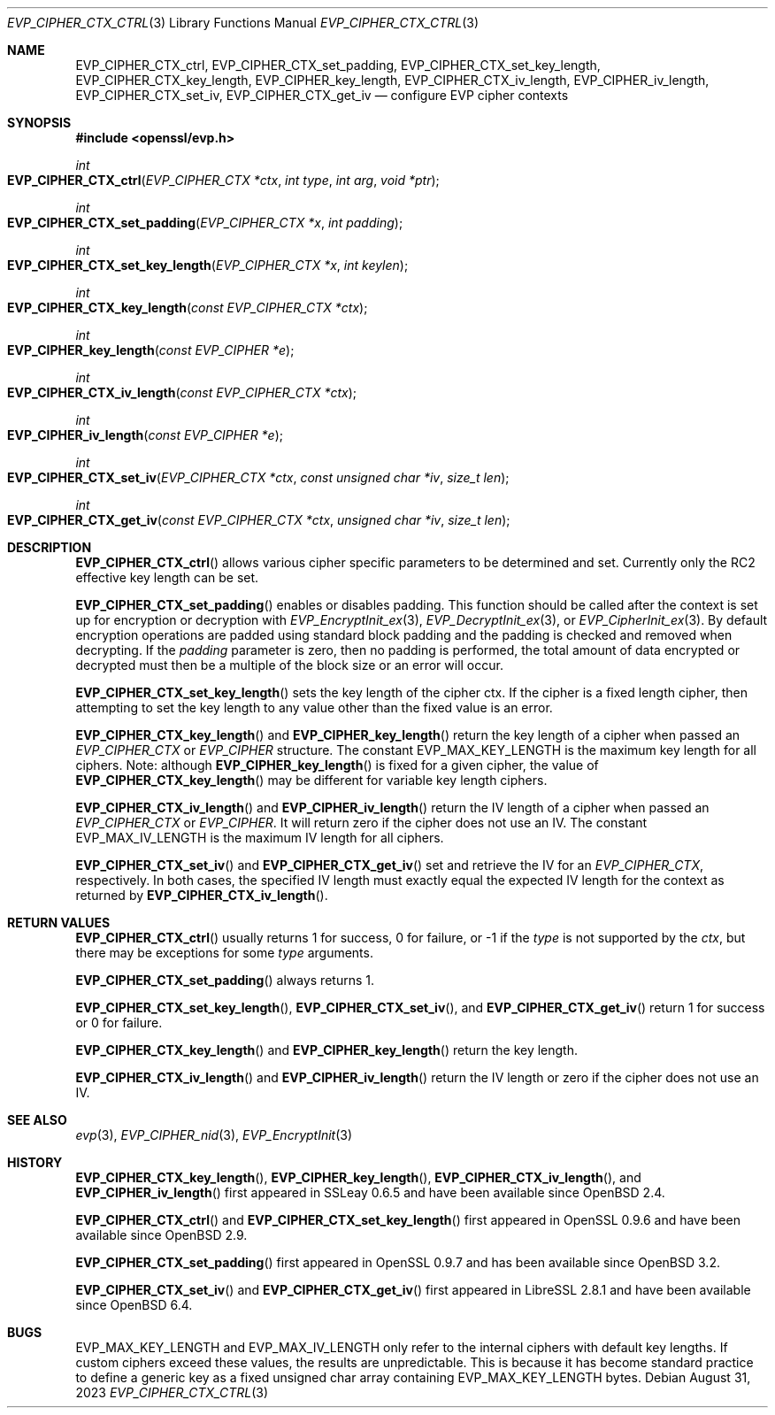 .\" $OpenBSD: EVP_CIPHER_CTX_ctrl.3,v 1.1 2023/08/31 17:27:41 schwarze Exp $
.\" full merge up to: OpenSSL 5211e094 Nov 11 14:39:11 2014 -0800
.\"
.\" This file is a derived work.
.\" The changes are covered by the following Copyright and license:
.\"
.\" Copyright (c) 2018, 2023 Ingo Schwarze <schwarze@openbsd.org>
.\" Copyright (c) 2018 Damien Miller <djm@openbsd.org>
.\"
.\" Permission to use, copy, modify, and distribute this software for any
.\" purpose with or without fee is hereby granted, provided that the above
.\" copyright notice and this permission notice appear in all copies.
.\"
.\" THE SOFTWARE IS PROVIDED "AS IS" AND THE AUTHOR DISCLAIMS ALL WARRANTIES
.\" WITH REGARD TO THIS SOFTWARE INCLUDING ALL IMPLIED WARRANTIES OF
.\" MERCHANTABILITY AND FITNESS. IN NO EVENT SHALL THE AUTHOR BE LIABLE FOR
.\" ANY SPECIAL, DIRECT, INDIRECT, OR CONSEQUENTIAL DAMAGES OR ANY DAMAGES
.\" WHATSOEVER RESULTING FROM LOSS OF USE, DATA OR PROFITS, WHETHER IN AN
.\" ACTION OF CONTRACT, NEGLIGENCE OR OTHER TORTIOUS ACTION, ARISING OUT OF
.\" OR IN CONNECTION WITH THE USE OR PERFORMANCE OF THIS SOFTWARE.
.\"
.\" The original file was written by Dr. Stephen Henson <steve@openssl.org>.
.\" Copyright (c) 2000, 2001, 2016 The OpenSSL Project.
.\" All rights reserved.
.\"
.\" Redistribution and use in source and binary forms, with or without
.\" modification, are permitted provided that the following conditions
.\" are met:
.\"
.\" 1. Redistributions of source code must retain the above copyright
.\"    notice, this list of conditions and the following disclaimer.
.\"
.\" 2. Redistributions in binary form must reproduce the above copyright
.\"    notice, this list of conditions and the following disclaimer in
.\"    the documentation and/or other materials provided with the
.\"    distribution.
.\"
.\" 3. All advertising materials mentioning features or use of this
.\"    software must display the following acknowledgment:
.\"    "This product includes software developed by the OpenSSL Project
.\"    for use in the OpenSSL Toolkit. (http://www.openssl.org/)"
.\"
.\" 4. The names "OpenSSL Toolkit" and "OpenSSL Project" must not be used to
.\"    endorse or promote products derived from this software without
.\"    prior written permission. For written permission, please contact
.\"    openssl-core@openssl.org.
.\"
.\" 5. Products derived from this software may not be called "OpenSSL"
.\"    nor may "OpenSSL" appear in their names without prior written
.\"    permission of the OpenSSL Project.
.\"
.\" 6. Redistributions of any form whatsoever must retain the following
.\"    acknowledgment:
.\"    "This product includes software developed by the OpenSSL Project
.\"    for use in the OpenSSL Toolkit (http://www.openssl.org/)"
.\"
.\" THIS SOFTWARE IS PROVIDED BY THE OpenSSL PROJECT ``AS IS'' AND ANY
.\" EXPRESSED OR IMPLIED WARRANTIES, INCLUDING, BUT NOT LIMITED TO, THE
.\" IMPLIED WARRANTIES OF MERCHANTABILITY AND FITNESS FOR A PARTICULAR
.\" PURPOSE ARE DISCLAIMED.  IN NO EVENT SHALL THE OpenSSL PROJECT OR
.\" ITS CONTRIBUTORS BE LIABLE FOR ANY DIRECT, INDIRECT, INCIDENTAL,
.\" SPECIAL, EXEMPLARY, OR CONSEQUENTIAL DAMAGES (INCLUDING, BUT
.\" NOT LIMITED TO, PROCUREMENT OF SUBSTITUTE GOODS OR SERVICES;
.\" LOSS OF USE, DATA, OR PROFITS; OR BUSINESS INTERRUPTION)
.\" HOWEVER CAUSED AND ON ANY THEORY OF LIABILITY, WHETHER IN CONTRACT,
.\" STRICT LIABILITY, OR TORT (INCLUDING NEGLIGENCE OR OTHERWISE)
.\" ARISING IN ANY WAY OUT OF THE USE OF THIS SOFTWARE, EVEN IF ADVISED
.\" OF THE POSSIBILITY OF SUCH DAMAGE.
.\"
.Dd $Mdocdate: August 31 2023 $
.Dt EVP_CIPHER_CTX_CTRL 3
.Os
.Sh NAME
.Nm EVP_CIPHER_CTX_ctrl ,
.Nm EVP_CIPHER_CTX_set_padding ,
.Nm EVP_CIPHER_CTX_set_key_length ,
.Nm EVP_CIPHER_CTX_key_length ,
.Nm EVP_CIPHER_key_length ,
.Nm EVP_CIPHER_CTX_iv_length ,
.Nm EVP_CIPHER_iv_length ,
.Nm EVP_CIPHER_CTX_set_iv ,
.Nm EVP_CIPHER_CTX_get_iv
.Nd configure EVP cipher contexts
.Sh SYNOPSIS
.In openssl/evp.h
.Ft int
.Fo EVP_CIPHER_CTX_ctrl
.Fa "EVP_CIPHER_CTX *ctx"
.Fa "int type"
.Fa "int arg"
.Fa "void *ptr"
.Fc
.Ft int
.Fo EVP_CIPHER_CTX_set_padding
.Fa "EVP_CIPHER_CTX *x"
.Fa "int padding"
.Fc
.Ft int
.Fo EVP_CIPHER_CTX_set_key_length
.Fa "EVP_CIPHER_CTX *x"
.Fa "int keylen"
.Fc
.Ft int
.Fo EVP_CIPHER_CTX_key_length
.Fa "const EVP_CIPHER_CTX *ctx"
.Fc
.Ft int
.Fo EVP_CIPHER_key_length
.Fa "const EVP_CIPHER *e"
.Fc
.Ft int
.Fo EVP_CIPHER_CTX_iv_length
.Fa "const EVP_CIPHER_CTX *ctx"
.Fc
.Ft int
.Fo EVP_CIPHER_iv_length
.Fa "const EVP_CIPHER *e"
.Fc
.Ft int
.Fo EVP_CIPHER_CTX_set_iv
.Fa "EVP_CIPHER_CTX *ctx"
.Fa "const unsigned char *iv"
.Fa "size_t len"
.Fc
.Ft int
.Fo EVP_CIPHER_CTX_get_iv
.Fa "const EVP_CIPHER_CTX *ctx"
.Fa "unsigned char *iv"
.Fa "size_t len"
.Fc
.Sh DESCRIPTION
.Fn EVP_CIPHER_CTX_ctrl
allows various cipher specific parameters to be determined and set.
Currently only the RC2 effective key length can be set.
.Pp
.Fn EVP_CIPHER_CTX_set_padding
enables or disables padding.
This function should be called after the context is set up for
encryption or decryption with
.Xr EVP_EncryptInit_ex 3 ,
.Xr EVP_DecryptInit_ex 3 ,
or
.Xr EVP_CipherInit_ex 3 .
By default encryption operations are padded using standard block padding
and the padding is checked and removed when decrypting.
If the
.Fa padding
parameter is zero, then no padding is performed, the total amount of data
encrypted or decrypted must then be a multiple of the block size or an
error will occur.
.Pp
.Fn EVP_CIPHER_CTX_set_key_length
sets the key length of the cipher ctx.
If the cipher is a fixed length cipher, then attempting to set the key
length to any value other than the fixed value is an error.
.Pp
.Fn EVP_CIPHER_CTX_key_length
and
.Fn EVP_CIPHER_key_length
return the key length of a cipher when passed an
.Vt EVP_CIPHER_CTX
or
.Vt EVP_CIPHER
structure.
The constant
.Dv EVP_MAX_KEY_LENGTH
is the maximum key length for all ciphers.
Note: although
.Fn EVP_CIPHER_key_length
is fixed for a given cipher, the value of
.Fn EVP_CIPHER_CTX_key_length
may be different for variable key length ciphers.
.Pp
.Fn EVP_CIPHER_CTX_iv_length
and
.Fn EVP_CIPHER_iv_length
return the IV length of a cipher when passed an
.Vt EVP_CIPHER_CTX
or
.Vt EVP_CIPHER .
It will return zero if the cipher does not use an IV.
The constant
.Dv EVP_MAX_IV_LENGTH
is the maximum IV length for all ciphers.
.Pp
.Fn EVP_CIPHER_CTX_set_iv
and
.Fn EVP_CIPHER_CTX_get_iv
set and retrieve the IV for an
.Vt EVP_CIPHER_CTX ,
respectively.
In both cases, the specified IV length must exactly equal the expected
IV length for the context as returned by
.Fn EVP_CIPHER_CTX_iv_length .
.Sh RETURN VALUES
.Fn EVP_CIPHER_CTX_ctrl
usually returns 1 for success, 0 for failure, or \-1 if the
.Fa type
is not supported by the
.Fa ctx ,
but there may be exceptions for some
.Fa type
arguments.
.Pp
.Fn EVP_CIPHER_CTX_set_padding
always returns 1.
.Pp
.Fn EVP_CIPHER_CTX_set_key_length ,
.Fn EVP_CIPHER_CTX_set_iv ,
and
.Fn EVP_CIPHER_CTX_get_iv
return 1 for success or 0 for failure.
.Pp
.Fn EVP_CIPHER_CTX_key_length
and
.Fn EVP_CIPHER_key_length
return the key length.
.Pp
.Fn EVP_CIPHER_CTX_iv_length
and
.Fn EVP_CIPHER_iv_length
return the IV length or zero if the cipher does not use an IV.
.Sh SEE ALSO
.Xr evp 3 ,
.Xr EVP_CIPHER_nid 3 ,
.Xr EVP_EncryptInit 3
.Sh HISTORY
.Fn EVP_CIPHER_CTX_key_length ,
.Fn EVP_CIPHER_key_length ,
.Fn EVP_CIPHER_CTX_iv_length ,
and
.Fn EVP_CIPHER_iv_length
first appeared in SSLeay 0.6.5 and have been available since
.Ox 2.4 .
.Pp
.Fn EVP_CIPHER_CTX_ctrl
and
.Fn EVP_CIPHER_CTX_set_key_length
first appeared in OpenSSL 0.9.6 and have been available since
.Ox 2.9 .
.Pp
.Fn EVP_CIPHER_CTX_set_padding
first appeared in OpenSSL 0.9.7 and has been available since
.Ox 3.2 .
.Pp
.Fn EVP_CIPHER_CTX_set_iv
and
.Fn EVP_CIPHER_CTX_get_iv
first appeared in LibreSSL 2.8.1 and have been available since
.Ox 6.4 .
.Sh BUGS
.Dv EVP_MAX_KEY_LENGTH
and
.Dv EVP_MAX_IV_LENGTH
only refer to the internal ciphers with default key lengths.
If custom ciphers exceed these values, the results are unpredictable.
This is because it has become standard practice to define a generic key
as a fixed unsigned char array containing
.Dv EVP_MAX_KEY_LENGTH
bytes.
